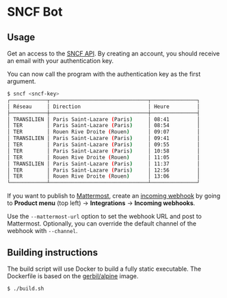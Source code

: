 * SNCF Bot

** Usage

Get an access to the [[https://www.digital.sncf.com/startup/api][SNCF API]]. By creating an account, you should
receive an email with your authentication key.

You can now call the program with the authentication key as the first
argument.

#+begin_src sh
$ sncf <sncf-key>
┌────────────┬────────────────────────────────┬───────────────┐
│ Réseau     │ Direction                      │ Heure         │
├────────────┼────────────────────────────────┼───────────────┤
│ TRANSILIEN │ Paris Saint-Lazare (Paris)     │ 08:41         │
│ TER        │ Paris Saint-Lazare (Paris)     │ 08:54         │
│ TER        │ Rouen Rive Droite (Rouen)      │ 09:07         │
│ TRANSILIEN │ Paris Saint-Lazare (Paris)     │ 09:41         │
│ TER        │ Paris Saint-Lazare (Paris)     │ 09:55         │
│ TER        │ Paris Saint-Lazare (Paris)     │ 10:58         │
│ TER        │ Rouen Rive Droite (Rouen)      │ 11:05         │
│ TRANSILIEN │ Paris Saint-Lazare (Paris)     │ 11:37         │
│ TER        │ Paris Saint-Lazare (Paris)     │ 12:56         │
│ TER        │ Rouen Rive Droite (Rouen)      │ 13:06         │
└────────────┴────────────────────────────────┴───────────────┘
#+end_src

If you want to publish to [[https://mattermost.com/][Mattermost]], create an [[https://developers.mattermost.com/integrate/webhooks/incoming/][incoming webhook]] by
going to *Product menu* (top left) → *Integrations* → *Incoming
webhooks*.

Use the ~--mattermost-url~ option to set the webhook URL and post to
Mattermost. Optionally, you can override the default channel of the
webhook with ~--channel~.

** Building instructions

The build script will use Docker to build a fully static executable.
The Dockerfile is based on the [[https://hub.docker.com/r/gerbil/alpine][gerbil/alpine]] image.

#+begin_src sh
$ ./build.sh
#+end_src
